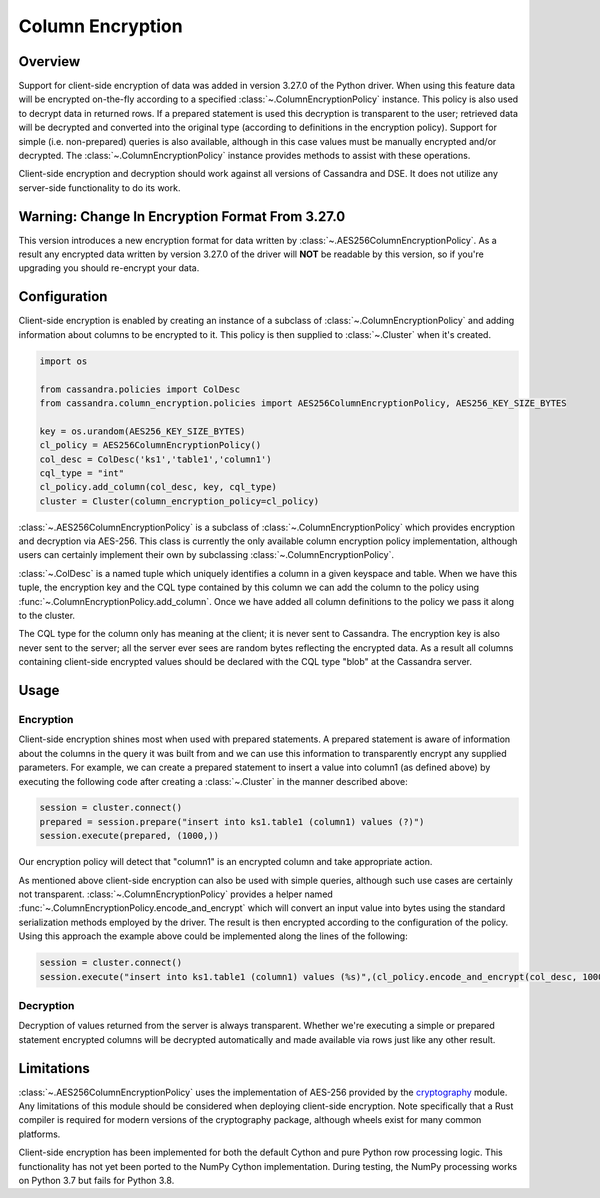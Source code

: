 Column Encryption
=================

Overview
--------
Support for client-side encryption of data was added in version 3.27.0 of the Python driver.  When using 
this feature data will be encrypted on-the-fly according to a specified :class:`~.ColumnEncryptionPolicy`
instance.  This policy is also used to decrypt data in returned rows.  If a prepared statement is used
this decryption is transparent to the user; retrieved data will be decrypted and converted into the original
type (according to definitions in the encryption policy).  Support for simple (i.e. non-prepared) queries is 
also available, although in this case values must be manually encrypted and/or decrypted.  The 
:class:`~.ColumnEncryptionPolicy` instance provides methods to assist with these operations.

Client-side encryption and decryption should work against all versions of Cassandra and DSE.  It does not
utilize any server-side functionality to do its work.

Warning: Change In Encryption Format From 3.27.0
------------------------------------------------
This version introduces a new encryption format for data written by :class:`~.AES256ColumnEncryptionPolicy`.
As a result any encrypted data written by version 3.27.0 of the driver will **NOT** be readable by this 
version, so if you're upgrading you should re-encrypt your data.

Configuration
-------------
Client-side encryption is enabled by creating an instance of a subclass of :class:`~.ColumnEncryptionPolicy`
and adding information about columns to be encrypted to it.  This policy is then supplied to :class:`~.Cluster`
when it's created.

.. code-block:: python

    import os

    from cassandra.policies import ColDesc
    from cassandra.column_encryption.policies import AES256ColumnEncryptionPolicy, AES256_KEY_SIZE_BYTES

    key = os.urandom(AES256_KEY_SIZE_BYTES)
    cl_policy = AES256ColumnEncryptionPolicy()
    col_desc = ColDesc('ks1','table1','column1')
    cql_type = "int"
    cl_policy.add_column(col_desc, key, cql_type)
    cluster = Cluster(column_encryption_policy=cl_policy)

:class:`~.AES256ColumnEncryptionPolicy` is a subclass of :class:`~.ColumnEncryptionPolicy` which provides 
encryption and decryption via AES-256.  This class is currently the only available column encryption policy 
implementation, although users can certainly implement their own by subclassing :class:`~.ColumnEncryptionPolicy`.

:class:`~.ColDesc` is a named tuple which uniquely identifies a column in a given keyspace and table.  When we
have this tuple, the encryption key and the CQL type contained by this column we can add the column to the policy
using :func:`~.ColumnEncryptionPolicy.add_column`.  Once we have added all column definitions to the policy we
pass it along to the cluster.

The CQL type for the column only has meaning at the client; it is never sent to Cassandra.  The encryption key 
is also never sent to the server; all the server ever sees are random bytes reflecting the encrypted data.  As a
result all columns containing client-side encrypted values should be declared with the CQL type "blob" at the 
Cassandra server.

Usage
-----

Encryption
^^^^^^^^^^
Client-side encryption shines most when used with prepared statements.  A prepared statement is aware of information 
about the columns in the query it was built from and we can use this information to transparently encrypt any
supplied parameters.  For example, we can create a prepared statement to insert a value into column1 (as defined above)
by executing the following code after creating a :class:`~.Cluster` in the manner described above:

.. code-block:: python

    session = cluster.connect()
    prepared = session.prepare("insert into ks1.table1 (column1) values (?)")
    session.execute(prepared, (1000,))

Our encryption policy will detect that "column1" is an encrypted column and take appropriate action.

As mentioned above client-side encryption can also be used with simple queries, although such use cases are
certainly not transparent.  :class:`~.ColumnEncryptionPolicy` provides a helper named
:func:`~.ColumnEncryptionPolicy.encode_and_encrypt` which will convert an input value into bytes using the
standard serialization methods employed by the driver.  The result is then encrypted according to the configuration
of the policy.  Using this approach the example above could be implemented along the lines of the following:

.. code-block:: python

    session = cluster.connect()
    session.execute("insert into ks1.table1 (column1) values (%s)",(cl_policy.encode_and_encrypt(col_desc, 1000),))

Decryption
^^^^^^^^^^
Decryption of values returned from the server is always transparent.  Whether we're executing a simple or prepared
statement encrypted columns will be decrypted automatically and made available via rows just like any other
result.

Limitations
-----------
:class:`~.AES256ColumnEncryptionPolicy` uses the implementation of AES-256 provided by the 
`cryptography <https://cryptography.io/en/latest/>`_ module.  Any limitations of this module should be considered
when deploying client-side encryption.  Note specifically that a Rust compiler is required for modern versions
of the cryptography package, although wheels exist for many common platforms.

Client-side encryption has been implemented for both the default Cython and pure Python row processing logic.
This functionality has not yet been ported to the NumPy Cython implementation.  During testing,
the NumPy processing works on Python 3.7 but fails for Python 3.8.

